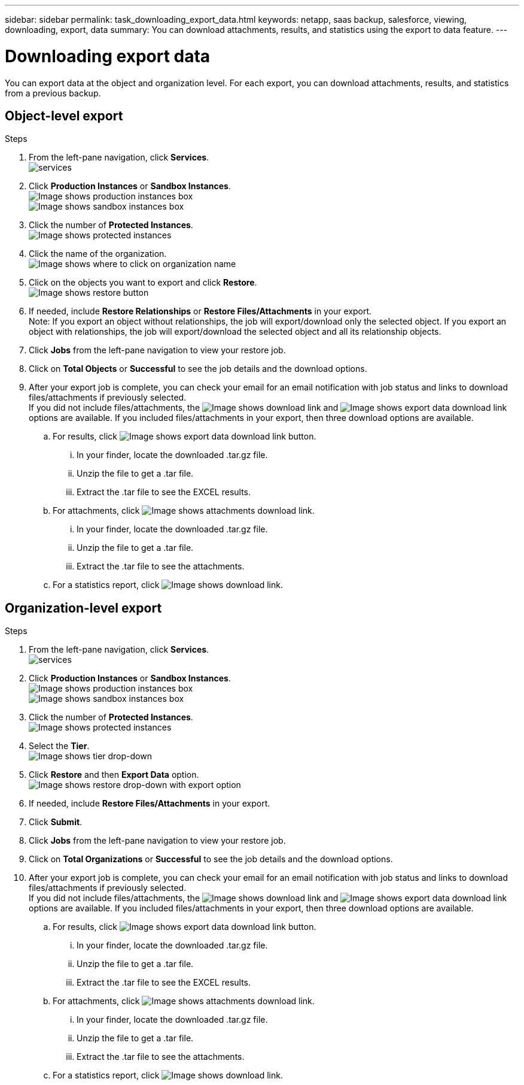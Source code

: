 ---
sidebar: sidebar
permalink: task_downloading_export_data.html
keywords: netapp, saas backup, salesforce, viewing, downloading, export, data
summary: You can download attachments, results, and statistics using the export to data feature.
---

= Downloading export data
:toc: macro
:toclevels: 1
:hardbreaks:
:nofooter:
:icons: font
:linkattrs:
:imagesdir: ./media/

[.lead]
You can export data at the object and organization level. For each export, you can download attachments, results, and statistics from a previous backup.

== Object-level export
.Steps

. From the left-pane navigation, click *Services*.
  image:services.jpg[]
. Click *Production Instances* or *Sandbox Instances*.
  image:production_instances.gif[Image shows production instances box]
  image:sandbox_instances.gif[Image shows sandbox instances box]
. Click the number of *Protected Instances*.
  image:protected_instances_screenshot.gif[Image shows protected instances]
. Click the name of the organization.
  image:organization.jpg[Image shows where to click on organization name]
. Click on the objects you want to export and click *Restore*.
  image:restore.jpg[Image shows restore button]
. If needed, include *Restore Relationships* or *Restore Files/Attachments* in your export.
  Note: If you export an object without relationships, the job will export/download only the selected object. If you export an object with relationships, the job will export/download the selected object and all its relationship objects.
+
. Click *Jobs* from the left-pane navigation to view your restore job.
. Click on *Total Objects* or *Successful* to see the job details and the download options.
. After your export job is complete, you can check your email for an email notification with job status and links to download files/attachments if previously selected.
  If you did not include files/attachments, the image:download.gif[Image shows download link] and image:export_data_download_link.gif[Image shows export data download link] options are available. If you included files/attachments in your export, then three download options are available.

.. For results, click image:export_data_download_link.gif[Image shows export data download link button].
... In your finder, locate the downloaded .tar.gz file.
... Unzip the file to get a .tar file.
... Extract the .tar file to see the EXCEL results.
.. For attachments, click image:attachments_download_link.gif[Image shows attachments download link].
... In your finder, locate the downloaded .tar.gz file.
... Unzip the file to get a .tar file.
... Extract the .tar file to see the attachments.
.. For a statistics report, click image:download.gif[Image shows download link].

== Organization-level export
.Steps

. From the left-pane navigation, click *Services*.
  image:services.jpg[]
. Click *Production Instances* or *Sandbox Instances*.
  image:production_instances.gif[Image shows production instances box]
  image:sandbox_instances.gif[Image shows sandbox instances box]
. Click the number of *Protected Instances*.
  image:protected_instances_screenshot.gif[Image shows protected instances]
. Select the *Tier*.
  image:tier_selection.gif[Image shows tier drop-down]
. Click *Restore* and then *Export Data* option.
  image:restore_export_data.gif[Image shows restore drop-down with export option]
. If needed, include *Restore Files/Attachments* in your export.
. Click *Submit*.
. Click *Jobs* from the left-pane navigation to view your restore job.
. Click on *Total Organizations* or *Successful* to see the job details and the download options.
. After your export job is complete, you can check your email for an email notification with job status and links to download files/attachments if previously selected.
  If you did not include files/attachments, the image:download.gif[Image shows download link] and image:export_data_download_link.gif[Image shows export data download link] options are available. If you included files/attachments in your export, then three download options are available.

  .. For results, click image:export_data_download_link.gif[Image shows export data download link button].
  ... In your finder, locate the downloaded .tar.gz file.
  ... Unzip the file to get a .tar file.
  ... Extract the .tar file to see the EXCEL results.
  .. For attachments, click image:attachments_download_link.gif[Image shows attachments download link].
  ... In your finder, locate the downloaded .tar.gz file.
  ... Unzip the file to get a .tar file.
  ... Extract the .tar file to see the attachments.
  .. For a statistics report, click image:download.gif[Image shows download link].
